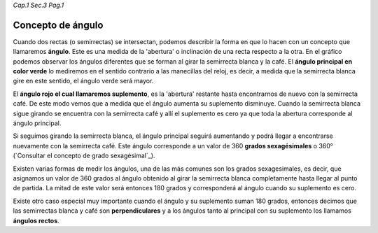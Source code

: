 *Cap.1 Sec.3 Pag.1*

Concepto de ángulo
======================================================

Cuando dos rectas (o semirrectas) se intersectan, podemos describir la forma en que lo
hacen con un concepto que llamaremos **ángulo**. Este es una medida de la 'abertura' o
inclinación de una recta respecto a la otra. En el gráfico podemos observar los ángulos
diferentes que se forman al girar la semirrecta blanca y la café. El **ángulo principal
en color verde** lo mediremos en el sentido contrario a las manecillas del reloj, es decir,
a medida que la semirrecta blanca gire en este sentido, el ángulo verde será mayor.

El **ángulo rojo el cual llamaremos suplemento**, es la 'abertura' restante hasta encontrarnos
de nuevo con la semirrecta café. De este modo vemos que a medida que el ángulo aumenta su 
suplemento disminuye. Cuando la semirrecta blanca sigue girando se encuentra con la semirrecta
café y allí el suplemento es cero ya que toda la abertura corresponde al ángulo principal.

Si seguimos girando la semirrecta blanca, el ángulo principal seguirá aumentando y podrá llegar
a encontrarse nuevamente con la semirrecta café. Este ángulo corresponde a un valor de 360
**grados sexagésimales** o 360° (`Consultar el concepto de grado sexagésimal`_).

Existen varias formas de medir los ángulos, una de las más comunes son los grados sexagesimales,
es decir, que asignamos un valor de 360 grados al ángulo obtenido al girar la semirrecta blanca
completamente hasta llegar al punto de partida. La mitad de este valor será entonces 180 grados
y corresponderá al ángulo cuando su suplemento es cero.

Existe otro caso especial muy importante cuando el ángulo y su suplemento suman 180 grados,
entonces decimos que las semirrectas blanca y café son **perpendiculares** y a los ángulos tanto al
principal con su suplemento los llamamos **ángulos rectos**.

